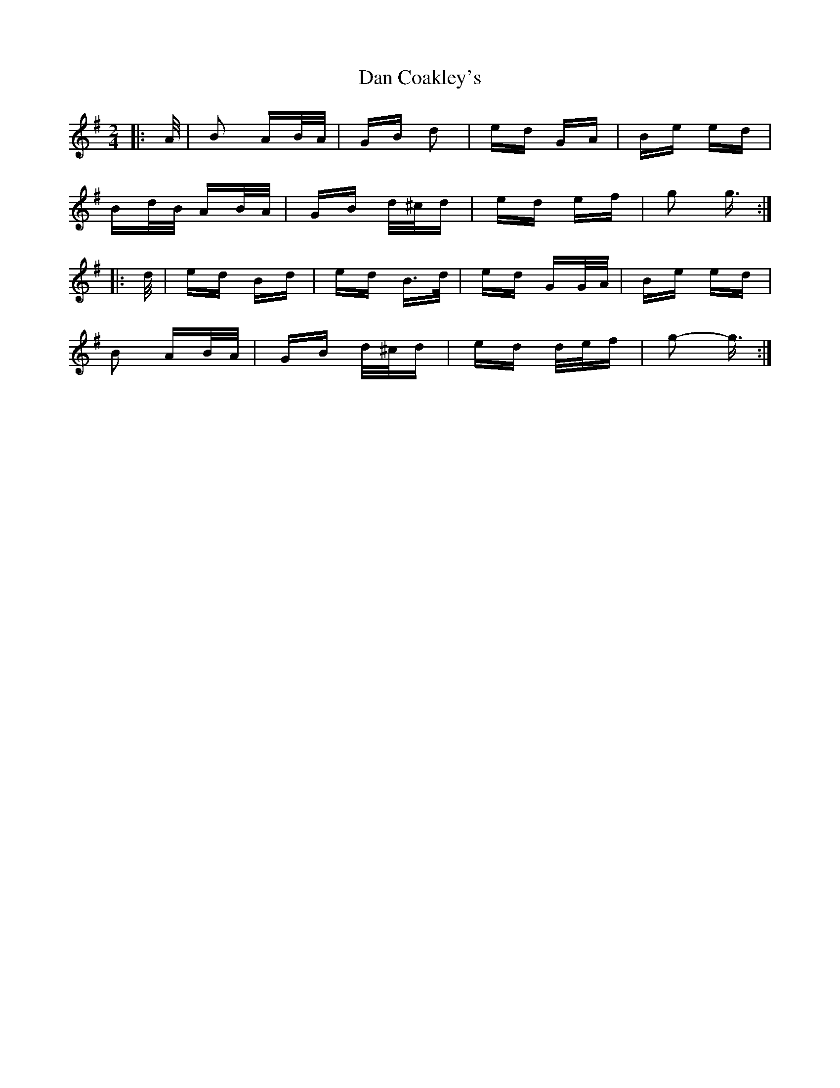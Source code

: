 X: 9220
T: Dan Coakley's
R: polka
M: 2/4
K: Gmajor
|:A/|B2 AB/A/|GB d2|ed GA|Be ed|
Bd/B/ AB/A/|GB d/^c/d|ed ef|g2 g3/2:|
|:d/|ed Bd|ed B>d|ed GG/A/|Be ed|
B2 AB/A/|GB d/^c/d|ed d/e/f|g2- g3/2:|

